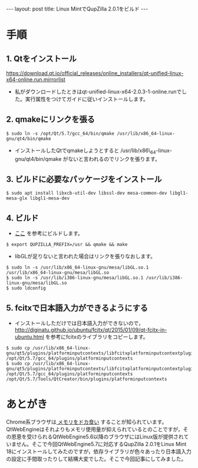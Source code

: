 #+OPTIONS: toc:nil
#+BEGIN_HTML
---
layout: post
title: Linux MintでQupZilla 2.0.1をビルド
---
#+END_HTML

* 手順
** 1. Qtをインストール
   [[https://download.qt.io/official_releases/online_installers/qt-unified-linux-x64-online.run.mirrorlist]]

   - 私がダウンロードしたときはqt-unified-linux-x64-2.0.3-1-online.runでした。実行属性をつけてガイドに従いインストールします。

** 2. qmakeにリンクを張る

#+BEGIN_SRC shell
$ sudo ln -s /opt/Qt/5.7/gcc_64/bin/qmake /usr/lib/x86_64-linux-gnu/qt4/bin/qmake 
#+END_SRC

   - インストールしたQtでqmakeしようとすると /usr/lib/x86\_64-linux-gnu/qt4/bin/qmake がないと言われるのでリンクを張ります。

** 3. ビルドに必要なパッケージをインストール

#+BEGIN_SRC shell
$ sudo apt install libxcb-util-dev libssl-dev mesa-common-dev libgl1-mesa-glx libgl1-mesa-dev
#+END_SRC

** 4. ビルド

   - [[http://www.linuxfromscratch.org/blfs/view/svn/lxqt/qupzilla.html][ここ]] を参考にビルドします。

#+BEGIN_SRC shell
$ export QUPZILLA_PREFIX=/usr && qmake && make
#+END_SRC

   - libGLが足りないと言われた場合はリンクを張りなおします。

#+BEGIN_SRC shell
$ sudo ln -s /usr/lib/x86_64-linux-gnu/mesa/libGL.so.1 /usr/lib/x86_64-linux-gnu/mesa/libGL.so
$ sudo ln -s /usr/lib/i386-linux-gnu/mesa/libGL.so.1 /usr/lib/i386-linux-gnu/mesa/libGL.so
$ sudo ldconfig
#+END_SRC

** 5. fcitxで日本語入力ができるようにする

   - インストールしただけでは日本語入力ができないので，
     [[http://diginatu.github.io/ubuntu/fcitx/qt/2015/01/09/qt-fcitx-in-ubuntu.html]]
     を参考にfcitxのライブラリをコピーします。

#+BEGIN_SRC shell
$ sudo cp /usr/lib/x86_64-linux-gnu/qt5/plugins/platforminputcontexts/libfcitxplatforminputcontextplugin.so /opt/Qt/5.7/gcc_64/plugins/platforminputcontexts
$ sudo cp /usr/lib/x86_64-linux-gnu/qt5/plugins/platforminputcontexts/libfcitxplatforminputcontextplugin.so /opt/Qt/5.7/gcc_64/plugins/platforminputcontexts /opt/Qt/5.7/Tools/QtCreator/bin/plugins/platforminputcontexts
#+END_SRC

* あとがき
  Chrome系ブラウザは[[https://ja.wikipedia.org/wiki/ブラウザ戦争#cite_ref-14][ メモリをドカ食い]] することが知られています。QtWebEngineはそれよりもメモリ使用量が抑えられているとのことですが，その恩恵を受けられるQtWebEngine5.6以降のブラウザにはLinux版が提供されていません。そこで今回QtWebEngine5.7に対応するQupZilla 2.0.1をLinux Mint 18にインストールしてみたのですが，依存ライブラリが色々あったり日本語入力の設定に手間取ったりして結構大変でした。そこで今回記事にしてみました。
